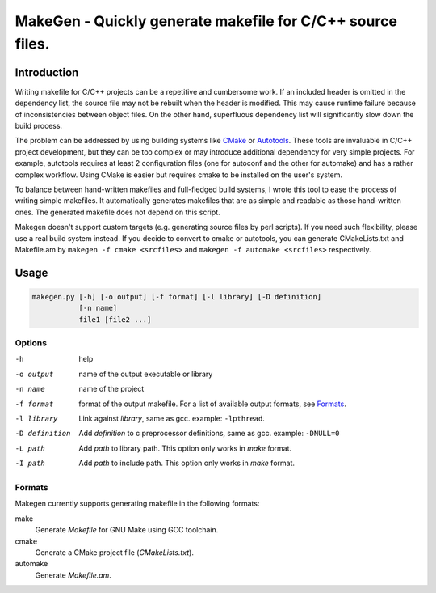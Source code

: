 ===========================================================
MakeGen - Quickly generate makefile for C/C++ source files.
===========================================================

Introduction
============

Writing makefile for C/C++ projects can be a repetitive and cumbersome work. If
an included header is omitted in the dependency list, the source file may not
be rebuilt when the header is modified. This may cause runtime failure because
of inconsistencies between object files. On the other hand, superfluous
dependency list will significantly slow down the build process.

The problem can be addressed by using building systems like CMake_ or
Autotools_. These tools are invaluable in C/C++ project development, but they
can be too complex or may introduce additional dependency for very simple
projects.  For example, autotools requires at least 2 configuration files (one
for autoconf and the other for automake) and has a rather complex workflow.
Using CMake is easier but requires cmake to be installed on the user's system.

.. _CMake: http://www.cmake.org/
.. _Autotools: http://en.wikipedia.org/wiki/GNU_build_system

To balance between hand-written makefiles and full-fledged build systems, I
wrote this tool to ease the process of writing simple makefiles. It
automatically generates makefiles that are as simple and readable as those
hand-written ones. The generated makefile does not depend on this script.

Makegen doesn't support custom targets (e.g. generating source files by perl
scripts). If you need such flexibility, please use a real build system instead.
If you decide to convert to cmake or autotools, you can generate CMakeLists.txt
and Makefile.am by ``makegen -f cmake <srcfiles>`` and ``makegen -f automake
<srcfiles>`` respectively.

Usage
=====

.. code::
   
   makegen.py [-h] [-o output] [-f format] [-l library] [-D definition]
              [-n name]
              file1 [file2 ...]

Options
-------

-h
   help

-o output
   name of the output executable or library

-n name
   name of the project

-f format
   format of the output makefile. For a list of available output formats, see
   Formats_.

-l library
   Link against *library*, same as gcc. example: ``-lpthread``.

-D definition
   Add *definition* to c preprocessor definitions, same as gcc.
   example: ``-DNULL=0``

-L path
   Add *path* to library path. This option only works in *make* format.

-I path
   Add *path* to include path. This option only works in *make* format.

Formats
-------

Makegen currently supports generating makefile in the following formats:

make
   Generate *Makefile* for GNU Make using GCC toolchain.

cmake
   Generate a CMake project file (*CMakeLists.txt*).
   
automake
   Generate *Makefile.am*.
